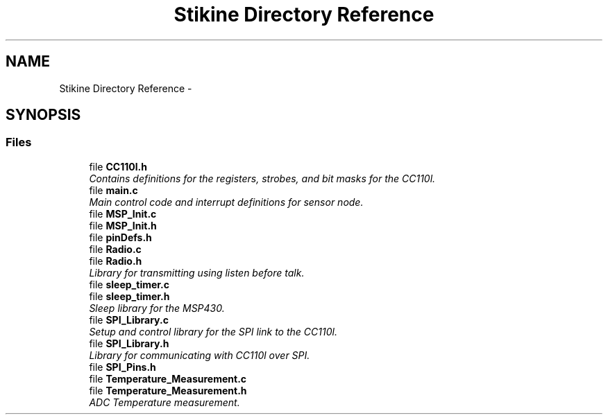 .TH "Stikine Directory Reference" 3 "Sun Nov 29 2015" "Stikine" \" -*- nroff -*-
.ad l
.nh
.SH NAME
Stikine Directory Reference \- 
.SH SYNOPSIS
.br
.PP
.SS "Files"

.in +1c
.ti -1c
.RI "file \fBCC110l\&.h\fP"
.br
.RI "\fIContains definitions for the registers, strobes, and bit masks for the CC110l\&. \fP"
.ti -1c
.RI "file \fBmain\&.c\fP"
.br
.RI "\fIMain control code and interrupt definitions for sensor node\&. \fP"
.ti -1c
.RI "file \fBMSP_Init\&.c\fP"
.br
.ti -1c
.RI "file \fBMSP_Init\&.h\fP"
.br
.ti -1c
.RI "file \fBpinDefs\&.h\fP"
.br
.ti -1c
.RI "file \fBRadio\&.c\fP"
.br
.ti -1c
.RI "file \fBRadio\&.h\fP"
.br
.RI "\fILibrary for transmitting using listen before talk\&. \fP"
.ti -1c
.RI "file \fBsleep_timer\&.c\fP"
.br
.ti -1c
.RI "file \fBsleep_timer\&.h\fP"
.br
.RI "\fISleep library for the MSP430\&. \fP"
.ti -1c
.RI "file \fBSPI_Library\&.c\fP"
.br
.RI "\fISetup and control library for the SPI link to the CC110l\&. \fP"
.ti -1c
.RI "file \fBSPI_Library\&.h\fP"
.br
.RI "\fILibrary for communicating with CC110l over SPI\&. \fP"
.ti -1c
.RI "file \fBSPI_Pins\&.h\fP"
.br
.ti -1c
.RI "file \fBTemperature_Measurement\&.c\fP"
.br
.ti -1c
.RI "file \fBTemperature_Measurement\&.h\fP"
.br
.RI "\fIADC Temperature measurement\&. \fP"
.in -1c
